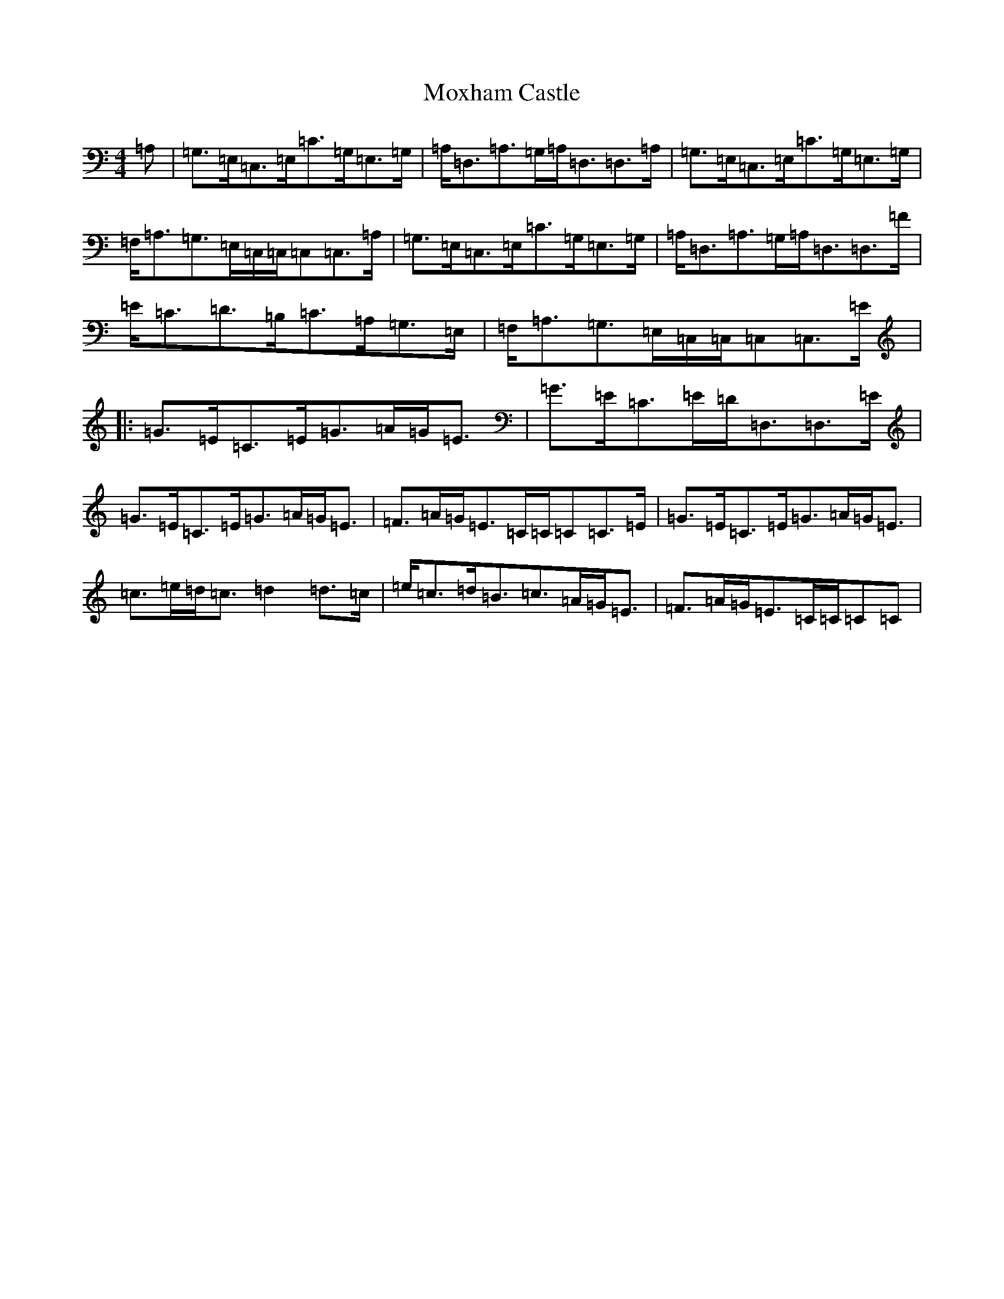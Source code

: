 X: 14811
T: Moxham Castle
S: https://thesession.org/tunes/4272#setting22050
R: strathspey
M:4/4
L:1/8
K: C Major
=A,|=G,>=E,=C,>=E,=C>=G,=E,>=G,|=A,<=D,=A,>=G,=A,<=D,=D,>=A,|=G,>=E,=C,>=E,=C>=G,=E,>=G,|=F,<=A,=G,>=E,=C,/2=C,/2=C,=C,>=A,|=G,>=E,=C,>=E,=C>=G,=E,>=G,|=A,<=D,=A,>=G,=A,<=D,=D,>=F|=E<=C=D>=B,=C>=A,=G,>=E,|=F,<=A,=G,>=E,=C,/2=C,/2=C,=C,>=E|:=G>=E=C>=E=G>=A=G<=E|=G>=E=C>=E=D<=D,=D,>=E|=G>=E=C>=E=G>=A=G<=E|=F>=A=G<=E=C/2=C/2=C=C>=E|=G>=E=C>=E=G>=A=G<=E|=c>=e=d<=c=d2=d>=c|=e<=c=d<=B=c>=A=G<=E|=F>=A=G<=E=C/2=C/2=C=C|
